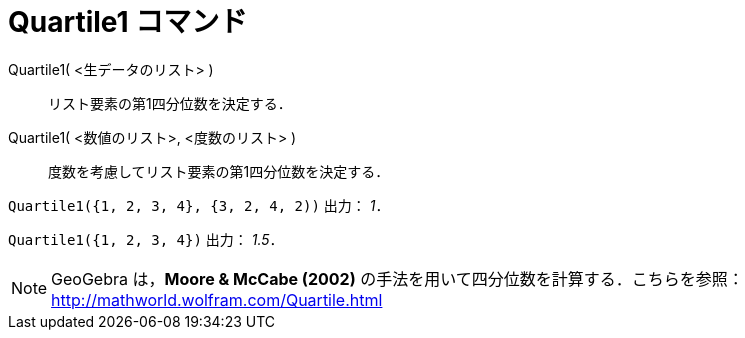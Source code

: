 = Quartile1 コマンド
ifdef::env-github[:imagesdir: /ja/modules/ROOT/assets/images]

Quartile1( <生データのリスト> )::
  リスト要素の第1四分位数を決定する．
Quartile1( <数値のリスト>, <度数のリスト> )::
  度数を考慮してリスト要素の第1四分位数を決定する．

[EXAMPLE]
====

`++Quartile1({1, 2, 3, 4}, {3, 2, 4, 2))++` 出力： _1_．

====

[EXAMPLE]
====

`++Quartile1({1, 2, 3, 4})++` 出力： _1.5_．

====

[NOTE]
====

GeoGebra は，*Moore & McCabe (2002)* の手法を用いて四分位数を計算する．こちらを参照：
http://mathworld.wolfram.com/Quartile.html

====
